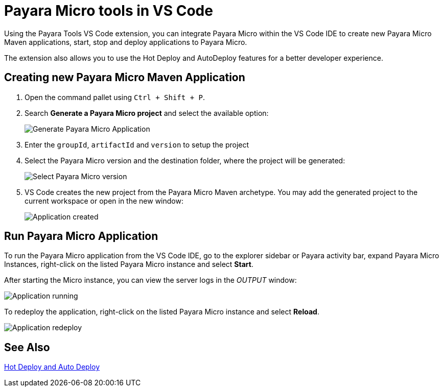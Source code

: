 = Payara Micro tools in VS Code
:ordinal: 2

Using the Payara Tools VS Code extension, you can integrate Payara Micro within the VS Code IDE to create new Payara Micro Maven applications, start, stop and deploy applications to Payara Micro.

The extension also allows you to use the Hot Deploy and AutoDeploy features for a better developer experience.

[[create-micro-maven-project]]
== Creating new Payara Micro Maven Application

. Open the command pallet using `Ctrl + Shift + P`.
. Search *Generate a Payara Micro project* and select the available option:
+
image::vscode-extension/payara-micro/create-new-project.png[Generate Payara Micro Application]

. Enter the `groupId`, `artifactId` and `version` to setup the project

. Select the Payara Micro version and the destination folder, where the project will be generated:

+
image::vscode-extension/payara-micro/create-new-project-set-version.png[Select Payara Micro version]

. VS Code creates the new project from the Payara Micro Maven archetype. You may add the generated project to the current workspace or open in the new window:
+
image::vscode-extension/payara-micro/add-to-current-workspace.png[Application created]

[[run-micro-project]]
== Run Payara Micro Application

To run the Payara Micro application from the VS Code IDE, go to the explorer sidebar or Payara activity bar, expand Payara Micro Instances, right-click on the listed Payara Micro instance and select *Start*.

After starting the Micro instance, you can view the server logs in the _OUTPUT_ window:

image::vscode-extension/payara-micro/new-project-running.png[Application running]

To redeploy the application, right-click on the listed Payara Micro instance and select *Reload*.

image::vscode-extension/payara-micro/project-redeploy.png[Application redeploy]

[[see-also]]
== See Also

xref:Technical Documentation/Ecosystem/IDE Integration/Hot Deploy and Auto Deploy.adoc[Hot Deploy and Auto Deploy]
